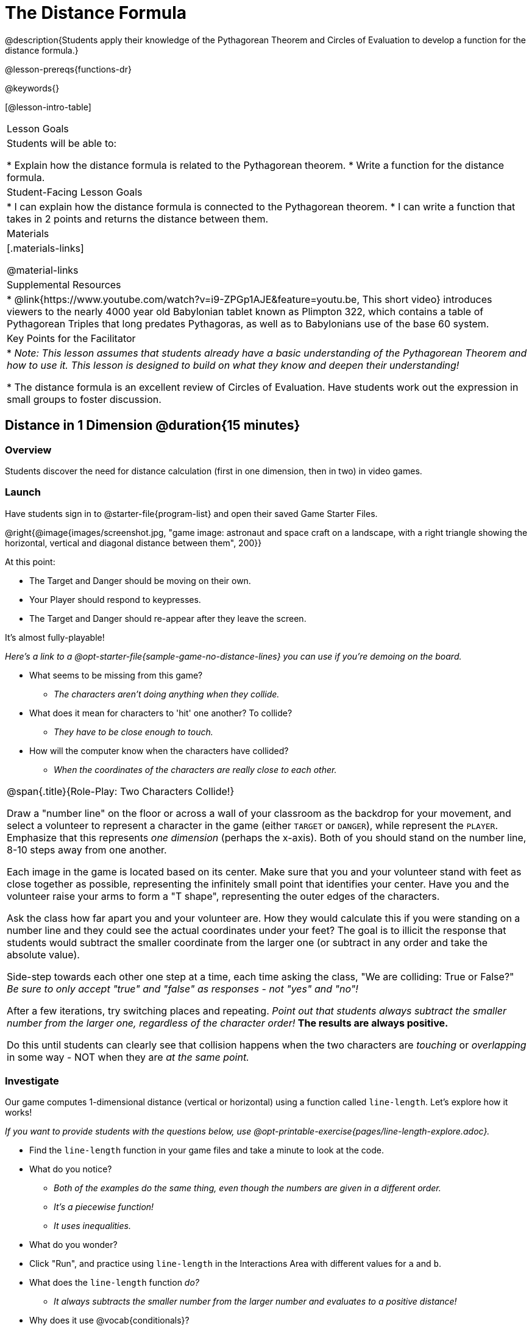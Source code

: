 = The Distance Formula

@description{Students apply their knowledge of the Pythagorean Theorem and Circles of Evaluation to develop a function for the distance formula.}

@lesson-prereqs{functions-dr}

@keywords{}

[@lesson-intro-table]
|===

| Lesson Goals
|Students will be able to:

* Explain how the distance formula is related to the Pythagorean theorem.
* Write a function for the distance formula.

| Student-Facing Lesson Goals
|
* I can explain how the distance formula is connected to the Pythagorean theorem.
* I can write a function that takes in 2 points and returns the distance between them.

| Materials
|[.materials-links]


@material-links

| Supplemental Resources
|
* @link{https://www.youtube.com/watch?v=i9-ZPGp1AJE&feature=youtu.be, This short video} introduces viewers to the nearly 4000 year old Babylonian tablet known as Plimpton 322, which contains a table of Pythagorean Triples that long predates Pythagoras, as well as to Babylonians use of the base 60 system.

| Key Points for the Facilitator
|
* _Note: This lesson assumes that students already have a basic understanding of the Pythagorean Theorem and how to use it. This lesson is designed to build on what they know and deepen their understanding!_

* The distance formula is an excellent review of Circles of Evaluation. Have students work out the expression in small groups to foster discussion.


|===

== Distance in 1 Dimension @duration{15 minutes}

=== Overview
Students discover the need for distance calculation (first in one dimension, then in two) in video games.

=== Launch

[.lesson-instruction]
Have students sign in to @starter-file{program-list} and open their saved Game Starter Files.


@right{@image{images/screenshot.jpg, "game image: astronaut and space craft on a landscape, with a right triangle showing the horizontal, vertical and diagonal distance between them", 200}}

At this point:

* The Target and Danger should be moving on their own.
* Your Player should respond to keypresses.
* The Target and Danger should re-appear after they leave the screen.

It's almost fully-playable!

_Here's a link to a @opt-starter-file{sample-game-no-distance-lines} you can use if you're demoing on the board._

[.lesson-instruction]
* What seems to be missing from this game?
** _The characters aren't doing anything when they collide._

* What does it mean for characters to 'hit' one another? To collide?
** _They have to be close enough to touch._

* How will the computer know when the characters have collided?
** _When the coordinates of the characters are really close to each other._



[.roleplay-box, cols="1", grid="none", stripes="none"]
|===

| @span{.title}{Role-Play: Two Characters Collide!}

Draw a "number line" on the floor or across a wall of your classroom as the backdrop for your movement, and select a volunteer to represent a character in the game (either `TARGET` or `DANGER`), while represent the `PLAYER`. Emphasize that this represents _one dimension_ (perhaps the x-axis). Both of you should stand on the number line, 8-10 steps away from one another.

Each image in the game is located based on its center. Make sure that you and your volunteer stand with feet as close together as possible, representing the infinitely small point that identifies your center. Have you and the volunteer raise your arms to form a "T shape", representing the outer edges of the characters.

Ask the class how far apart you and your volunteer are. How they would calculate this if you were standing on a number line and they could see the actual coordinates under your feet? The goal is to illicit the response that students would subtract the smaller coordinate from the larger one (or subtract in any order and take the absolute value).

Side-step towards each other one step at a time, each time asking the class, "We are colliding: True or False?" __Be sure to only accept "true" and "false" as responses - not "yes" and "no"!__

After a few iterations, try switching places and repeating. _Point out that students always subtract the smaller number from the larger one, regardless of the character order!_ *The results are always positive.*

Do this until students can clearly see that collision happens when the two characters are _touching_ or
_overlapping_ in some way - NOT when they are _at the same point._
|===

=== Investigate

Our game computes 1-dimensional distance (vertical or horizontal) using a function called `line-length`. Let's explore how it works!

_If you want to provide students with the questions below, use  @opt-printable-exercise{pages/line-length-explore.adoc}._

[.lesson-instruction]
* Find the `line-length` function in your game files and take a minute to look at the code.
* What do you notice?
** _Both of the examples do the same thing, even though the numbers are given in a different order._
** _It's a piecewise function!_
** _It uses inequalities._
* What do you wonder?
* Click "Run", and practice using `line-length` in the Interactions Area with different values for `a` and `b`.
* What does the `line-length` function _do?_
** _It always subtracts the smaller number from the larger number and evaluates to a positive distance!_
* Why does it use @vocab{conditionals}?
** _To determine whether or not to subtract the numbers in the given order or to swap the order to get a positive result._



=== Synthesize
Why is the distance between two points always positive?

- _Because distance has nothing to do with direction - it takes just as long to drive from Seattle to Wichita as it does to drive from Wichita to Seattle._

[.strategy-box, cols="1", grid="none", stripes="none"]
|===

|
@span{.title}{Why line-length?}
Students learn early on that distance in 1-dimension is computed via @math{\lvert x_2 - x_1 \rvert}, and that distance is always a positive value. The Pythagorean Theorem teaches students that the length of the hypotenuse is computed based on the distance in the x- and y-dimension.

Most math textbook, however, show the distance formula without connecting back to that theorem.

@center{  @math{\sqrt{{(x_2 - x_1)}^2 + {(y_2 - y_1)}^2}}  }

A student who asks whether it's a problem when @math{x_2 - x_1} is negative is displaying a deep understanding of what's going on!

Using the `line-length` function explicitly connects the distance formula back to the 1-dimensional distance students know, allowing them to apply prior knowledge and better connect back to the @vocab{Pythagorean Theorem} itself.

This effectively rewrites the distance formula as:

@center{  @math{\sqrt{{\lvert x_2 - x_1 \rvert}^2 + {\lvert y_2 - y_1 \rvert}^2}}  }

|===
== Distance in 2 Dimensions @duration{30 minutes}

=== Overview
Students extend their understanding of _distance_ from one dimension to two.

=== Launch

We just practiced computing the distance in 1-dimension, which is useful if the Player and Danger have the same x- or y-coordinate. But how do we compute the distance between two points when both the x- _and_ y-coordinates are different?

[.lesson-instruction]
Scroll down to `4. Collisions` in your game file and look for the `distances-color` definition. Right now this value is defined to be the __empty string__ `""`. Change this to a color that will show up on your background, and click "Run".

_Here's a link to a @opt-starter-file{sample-game-w-distance} to use if you're demoing on the board._

[.lesson-instruction]
--
This setting will draw lines from your Player to each of the other characters, and then uses those lines as the hypotenuse of right triangles!

The legs of these triangles show the distance in 1 dimension each (on the x- and y-axis).
--

[.lesson-point]
In order to compute the _diagonal_ distance between two characters in a video game, we'll need a special formula that considers _both the vertical and the horizontal_ distances between them!


[.lesson-instruction]
--
When we turned on `distances-color` in our game, we saw the diagonal distance between two characters represented as the @vocab{hypotenuse} of a right triangle.

* How do we find the hypotenuse of a right triangle if we know the measures of both of its legs?
** _The Pythagorean Theorem!_ @math{a^2 + b^2 = c^2}
* If we had one player at (0,0) and another player at (4,3), we'd see a right triangle and the lengths of the legs would be 3 and 4. How would we use the Pythagorean Theorem to find the hypotenuse of the triangle?
--

_Note: If it's been a long time since your students have used the Pythagorean Theorem, now would be a good time to do some @opt-printable-exercise{pages/pythag-practice.pdf, Pythagorean Theorem Practice}._

// FD Suggests we write a better review page for teachers to use here!//

[.strategy-box, cols="1", grid="none", stripes="none"]
|===
|
@span{.title}{Connecting Pythagorean Theorem to video games}
We recommend carving out 4.5 minutes and wowing your students with @link{https://www.youtube.com/watch?v=Ln7myXQx8TM, Tova Brown's Video of a Geometric Proof of the Pythagorean Theorem and its application to finding distance between game characters}. Then have them try explaining the proof to one another.

In our case, the lengths A and B are computed by the `line-length` function we already have!
|===

Optional: On @printable-exercise{distance-write-code-from-lengths.adoc} we've provided screenshots from two games where the horizontal and vertical distances between the characters are shown. Students are asked to write the code to calculate the distance between these characters using the Pythagorean Theoream. You could also have them do the computations (using a calculator) and compare their results to what their code evaluates to.

=== Investigate

[.lesson-instruction]
* Turn to @printable-exercise{distance-on-coordinate-plane.adoc} and look at how line-length is used in the code. See if you can figure out how to write the code for the second problem.
* Then turn to @printable-exercise{distance-coe.adoc} in your student workbook. Convert this expression to a Circle of Evaluation, and then to code.
* Then we'll make sure we really understand it all with @printable-exercise{pages/Distance-bw-Two-Points-Multiple-Representations.pdf, Multiple Representations: Distance between two points} by combining circle of evaluation, code, computation and a sketch on a graph.

For more practice writing code to generate the distance between two fixed points, use:

* @printable-exercise{pages/distance-from-game-coordinates.adoc}
* @opt-printable-exercise{pages/distance-from-game-coordinates-2.adoc}

Debrief these workbook pages - or have students pair-and-share - before moving on to writing the full distance function.

[.lesson-instruction]
--
All of the practice we've done so far today focused on a screenshot of a moment in time. With the game stopped in that moment, we knew either the exact location of our characters or the exact distances between them.

*But, as we play our games, the characters are constantly changing locations!*

* Before we move on, are there any lingering questions about what we've done so far?
--

[.lesson-point]
In order to calculate the distance between two objects whose locations are constantly changing, we need to use variables!

[.lesson-instruction]
--
* Turn to @printable-exercise{pages/distance.adoc} and use the Design Recipe to help you write a function that takes in two @vocab{coordinate} pairs (four numbers) of two characters (@math{px, py}) and (@math{cx, cy}) and returns the distance between those two points.

__HINT:__ the code you wrote in @printable-exercise{pages/distance-coe.adoc} can be used to give you your first example!

* When you're done, fix the broken `distance` function in your game file, click "Run" and check that the right triangles in your file now appear with reasonable distances for the hypotenuse.
--

[.strategy-box, cols="1a", grid="none", stripes="none"]
|===
|
@span{.title}{Optional:}

If we knew the lengths of the hypotenuse and one leg of the triangle, could we use the formula @math{A^2 + B^2 = C^2} to compute the length of the other leg?

Take a look at the two examples on @printable-exercise{pages/distance-comparing-code.adoc}.

- There's a subtle difference between the two examples! What is it?
- Can you explain why they need to be written differently?
|===


=== Common Misconceptions

It is _extremely common_ for students to put variables in the *wrong order*. In other words, their program looks like
@ifproglang{wescheme}{ `...(sqrt (+ (sqr (line-length x1 y1)) (sqr (line-length x2 y2))))...`
instead of `...(sqrt (+ (sqr (line-length x2 x1)) (sqr (line-length y2 y1))))...` }
@ifproglang{pyret}{ `...num-sqrt(num-sqr(line-length(x1,y1)) + num-sqr(line-length(x2, y2)))...`
instead of `...num-sqrt(num-sqr(line-length(x2 x1)) + num-sqr(line-length(y2 y1)))...` }

In this situation, remind students to look back at what they circled and labeled in the example steps. _This is why we label!_

== Synthesize

How does the length of the hypoteneuse rely on the length of each side? Where do you see one formula being used inside the other?

== Additional Exercises

- Have students use the Design Recipe to solve @opt-printable-exercise{line-length.adoc} on their own.
- You might also want to have them modify `line-length` to make use of the absolute value function: @show{(code 'abs)}.
